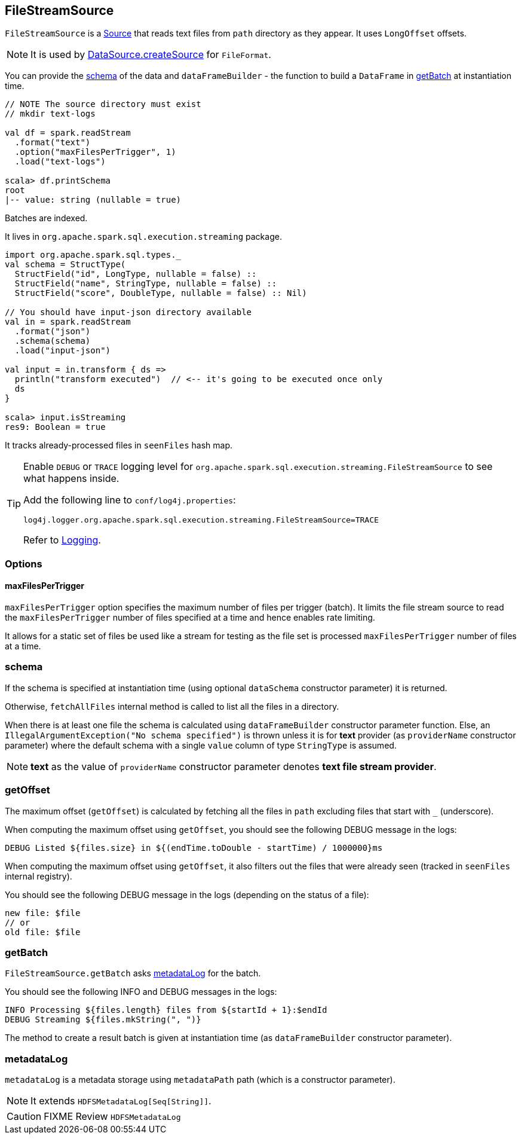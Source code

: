 == FileStreamSource

`FileStreamSource` is a link:spark-sql-streaming-Source.adoc[Source] that reads text files from `path` directory as they appear. It uses `LongOffset` offsets.

NOTE: It is used by link:spark-sql-datasource.adoc#createSource[DataSource.createSource] for `FileFormat`.

You can provide the <<schema, schema>> of the data and `dataFrameBuilder` - the function to build a `DataFrame` in <<getBatch, getBatch>> at instantiation time.

[source, scala]
----
// NOTE The source directory must exist
// mkdir text-logs

val df = spark.readStream
  .format("text")
  .option("maxFilesPerTrigger", 1)
  .load("text-logs")

scala> df.printSchema
root
|-- value: string (nullable = true)
----

Batches are indexed.

It lives in `org.apache.spark.sql.execution.streaming` package.

[source, scala]
----
import org.apache.spark.sql.types._
val schema = StructType(
  StructField("id", LongType, nullable = false) ::
  StructField("name", StringType, nullable = false) ::
  StructField("score", DoubleType, nullable = false) :: Nil)

// You should have input-json directory available
val in = spark.readStream
  .format("json")
  .schema(schema)
  .load("input-json")

val input = in.transform { ds =>
  println("transform executed")  // <-- it's going to be executed once only
  ds
}

scala> input.isStreaming
res9: Boolean = true
----

It tracks already-processed files in `seenFiles` hash map.

[TIP]
====
Enable `DEBUG` or `TRACE` logging level for `org.apache.spark.sql.execution.streaming.FileStreamSource` to see what happens inside.

Add the following line to `conf/log4j.properties`:

```
log4j.logger.org.apache.spark.sql.execution.streaming.FileStreamSource=TRACE
```

Refer to link:spark-sql-streaming-logging.adoc[Logging].
====

=== [[options]] Options

==== [[maxFilesPerTrigger]] maxFilesPerTrigger

`maxFilesPerTrigger` option specifies the maximum number of files per trigger (batch). It limits the file stream source to read the `maxFilesPerTrigger` number of files specified at a time and hence enables rate limiting.

It allows for a static set of files be used like a stream for testing as the file set is processed `maxFilesPerTrigger` number of files at a time.

=== [[schema]] schema

If the schema is specified at instantiation time (using optional `dataSchema` constructor parameter) it is returned.

Otherwise, `fetchAllFiles` internal method is called to list all the files in a directory.

When there is at least one file the schema is calculated using `dataFrameBuilder` constructor parameter function. Else, an `IllegalArgumentException("No schema specified")` is thrown unless it is for *text* provider (as `providerName` constructor parameter) where the default schema with a single `value` column of type `StringType` is assumed.

NOTE: *text* as the value of `providerName` constructor parameter denotes *text file stream provider*.

=== [[getOffset]] getOffset

The maximum offset (`getOffset`) is calculated by fetching all the files in `path` excluding files that start with `_` (underscore).

When computing the maximum offset using `getOffset`, you should see the following DEBUG message in the logs:

```
DEBUG Listed ${files.size} in ${(endTime.toDouble - startTime) / 1000000}ms
```

When computing the maximum offset using `getOffset`, it also filters out the files that were already seen (tracked in `seenFiles` internal registry).

You should see the following DEBUG message in the logs (depending on the status of a file):

```
new file: $file
// or
old file: $file
```

=== [[getBatch]] getBatch

`FileStreamSource.getBatch` asks <<metadataLog, metadataLog>> for the batch.

You should see the following INFO and DEBUG messages in the logs:

```
INFO Processing ${files.length} files from ${startId + 1}:$endId
DEBUG Streaming ${files.mkString(", ")}
```

The method to create a result batch is given at instantiation time (as `dataFrameBuilder` constructor parameter).

=== [[metadataLog]] metadataLog

`metadataLog` is a metadata storage using `metadataPath` path (which is a constructor parameter).

NOTE: It extends `HDFSMetadataLog[Seq[String]]`.

CAUTION: FIXME Review `HDFSMetadataLog`

